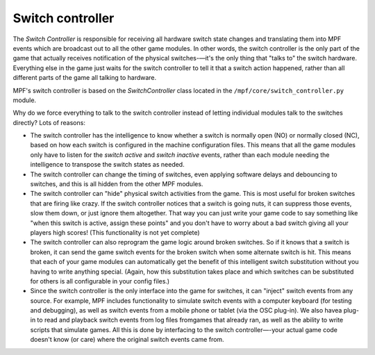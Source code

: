 Switch controller
=================

The *Switch Controller* is responsible for receiving all hardware switch state
changes and translating them into MPF events which are broadcast out to all the
other game modules. In other words, the switch controller is the only part of
the game that actually receives notification of the physical switches-—it's the
only thing that "talks to" the switch hardware. Everything else in the game just
waits for the switch controller to tell it that a switch action happened, rather
than all different parts of the game all talking to hardware.

MPF's switch controller is based on the *SwitchController* class located in the
``/mpf/core/switch_controller.py`` module.

Why do we force everything to talk to the switch controller instead of letting
individual modules talk to the switches directly? Lots of reasons:

+ The switch controller has the intelligence to know whether a switch is
  normally open (NO) or normally closed (NC), based on how each switch is
  configured in the machine configuration files. This means that all the game
  modules only have to listen for the *switch active* and *switch inactive*
  events, rather than each module needing the intelligence to transpose
  the switch states as needed.
+ The switch controller can change the timing of switches, even applying
  software delays and debouncing to switches, and this is all hidden from the
  other MPF modules.
+ The switch controller can "hide" physical switch activities from the
  game. This is most useful for broken switches that are firing like
  crazy. If the switch controller notices that a switch is going nuts,
  it can suppress those events, slow them down, or just ignore them
  altogether. That way you can just write your game code to say
  something like "when this switch is active, assign these points" and
  you don't have to worry about a bad switch giving all your players
  high scores! (This functionality is not yet complete)
+ The switch controller can also reprogram the game logic around
  broken switches. So if it knows that a switch is broken, it can send
  the game switch events for the broken switch when some alternate
  switch is hit. This means that each of your game modules can
  automatically get the benefit of this intelligent switch substitution
  without you having to write anything special. (Again, how this
  substitution takes place and which switches can be substituted for
  others is all configurable in your config files.)
+ Since the switch controller is the only interface into the game for
  switches, it can "inject" switch events from any source. For example,
  MPF includes functionality to simulate switch events with a computer
  keyboard (for testing and debugging), as well as switch events from a
  mobile phone or tablet (via the OSC plug-in). We also havea plug-in to
  read and playback switch events from log files fromgames that already
  ran, as well as the ability to write scripts that simulate games. All
  this is done by interfacing to the switch controller—-your actual game
  code doesn't know (or care) where the original switch events came
  from.
